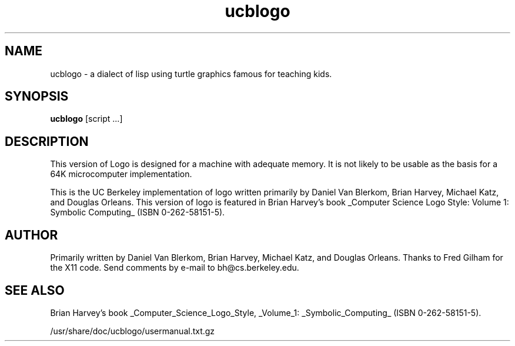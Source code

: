 '\" t
.\" Man page skeleton by Dale Scheetz <dwarf@polaris.net>.
.\" Man page improved by Chris Fearnley <cjf@netaxs.com>.
.TH ucblogo 1 "2 Sep 2001" "Debian"
.SH NAME
ucblogo \- a dialect of lisp using turtle graphics famous for teaching kids.

.SH SYNOPSIS
\fBucblogo\fP  [script ...]

.SH DESCRIPTION

.LP
This version of Logo is designed for a machine with adequate memory.  It is
not likely to be usable as the basis for a 64K microcomputer
implementation.

This is the UC Berkeley implementation of logo written primarily by
Daniel Van Blerkom, Brian Harvey, Michael Katz, and Douglas Orleans.  This
version of logo is featured in Brian Harvey's book _Computer Science Logo
Style: Volume 1: Symbolic Computing_ (ISBN 0-262-58151-5).

.SH AUTHOR
Primarily written by Daniel Van Blerkom, Brian Harvey,
Michael Katz, and Douglas Orleans.  Thanks to Fred Gilham for the X11 code.
Send comments by e-mail to bh@cs.berkeley.edu. 

.SH SEE ALSO

Brian Harvey's book _Computer_Science_Logo_Style, _Volume_1:
_Symbolic_Computing_ (ISBN 0-262-58151-5).

/usr/share/doc/ucblogo/usermanual.txt.gz

